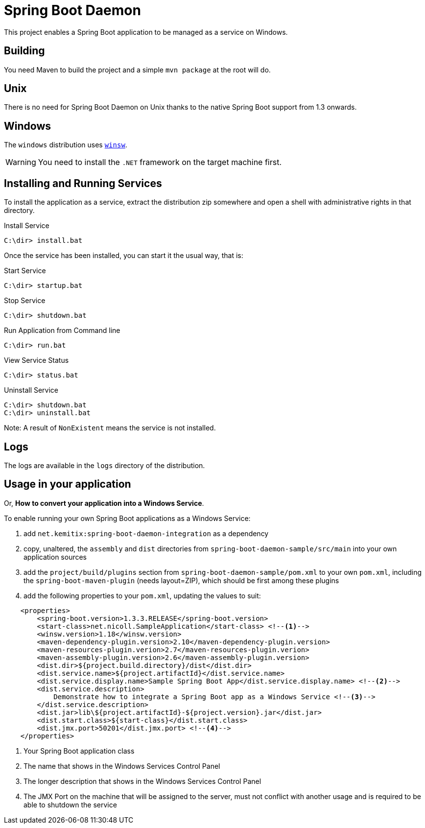 # Spring Boot Daemon

This project enables a Spring Boot application to be managed as a service on Windows.

## Building

You need Maven to build the project and a simple `mvn package` at the root will do.

## Unix

There is no need for Spring Boot Daemon on Unix thanks to the native Spring Boot support from 1.3 onwards.

## Windows

The `windows` distribution uses https://github.com/kohsuke/winsw[`winsw`].

WARNING: You need to install the `.NET` framework on the target machine first.

## Installing and Running Services

To install the application as a service, extract the distribution zip somewhere and open a shell with
administrative rights in that directory.

.Install Service
----
C:\dir> install.bat
----

Once the service has been installed, you can start it the usual way, that is:

.Start Service
----
C:\dir> startup.bat
----

.Stop Service
----
C:\dir> shutdown.bat
----

.Run Application from Command line
----
C:\dir> run.bat
----

.View Service Status
----
C:\dir> status.bat
----

.Uninstall Service
----
C:\dir> shutdown.bat
C:\dir> uninstall.bat
----

Note: A result of `NonExistent` means the service is not installed.

## Logs

The logs are available in the `logs` directory of the distribution.

## Usage in your application

Or, **How to convert your application into a Windows Service**.

To enable running your own Spring Boot applications as a Windows Service:

1. add `net.kemitix:spring-boot-daemon-integration` as a dependency
2. copy, unaltered, the `assembly` and `dist` directories from `spring-boot-daemon-sample/src/main` into your own application
sources
3. add the `project/build/plugins` section from `spring-boot-daemon-sample/pom.xml` to your own `pom.xml`, including the
`spring-boot-maven-plugin` (needs layout=ZIP), which should be first among these plugins
4. add the following properties to your `pom.xml`, updating the values to suit:

[source,xml]
----
    <properties>
        <spring-boot.version>1.3.3.RELEASE</spring-boot.version>
        <start-class>net.nicoll.SampleApplication</start-class> <!--1-->
        <winsw.version>1.18</winsw.version>
        <maven-dependency-plugin.version>2.10</maven-dependency-plugin.version>
        <maven-resources-plugin.verion>2.7</maven-resources-plugin.verion>
        <maven-assembly-plugin.version>2.6</maven-assembly-plugin.version>
        <dist.dir>${project.build.directory}/dist</dist.dir>
        <dist.service.name>${project.artifactId}</dist.service.name>
        <dist.service.display.name>Sample Spring Boot App</dist.service.display.name> <!--2-->
        <dist.service.description>
            Demonstrate how to integrate a Spring Boot app as a Windows Service <!--3-->
        </dist.service.description>
        <dist.jar>lib\${project.artifactId}-${project.version}.jar</dist.jar>
        <dist.start.class>${start-class}</dist.start.class>
        <dist.jmx.port>50201</dist.jmx.port> <!--4-->
    </properties>
----
<1> Your Spring Boot application class
<2> The name that shows in the Windows Services Control Panel
<3> The longer description that shows in the Windows Services Control Panel
<4> The JMX Port on the machine that will be assigned to the server, must not conflict with another usage and is
required to be able to shutdown the service
